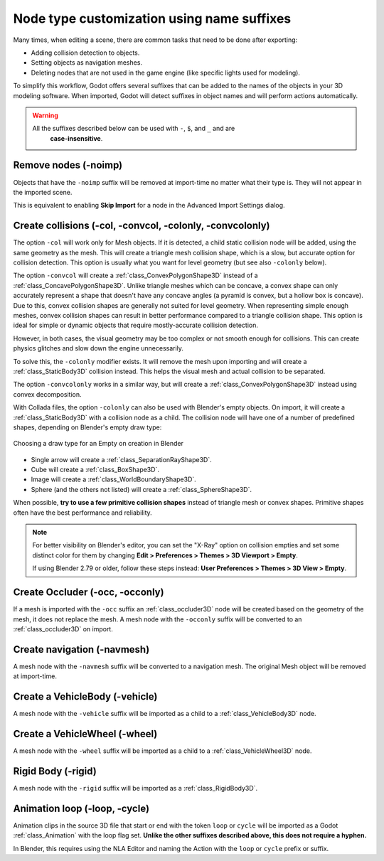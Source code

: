 .. _doc_importing_3d_scenes_node_type_customization:

Node type customization using name suffixes
===========================================

Many times, when editing a scene, there are common tasks that need to be done
after exporting:

- Adding collision detection to objects.
- Setting objects as navigation meshes.
- Deleting nodes that are not used in the game engine (like specific lights used
  for modeling).

To simplify this workflow, Godot offers several suffixes that can be added to
the names of the objects in your 3D modeling software. When imported, Godot
will detect suffixes in object names and will perform actions automatically.

.. warning::

    All the suffixes described below can be used with ``-``, ``$``, and ``_`` and are
	**case-insensitive**.

Remove nodes (-noimp)
^^^^^^^^^^^^^^^^^^^^^

Objects that have the ``-noimp`` suffix will be removed at import-time no matter
what their type is. They will not appear in the imported scene.

This is equivalent to enabling **Skip Import** for a node in the Advanced Import
Settings dialog.

Create collisions (-col, -convcol, -colonly, -convcolonly)
^^^^^^^^^^^^^^^^^^^^^^^^^^^^^^^^^^^^^^^^^^^^^^^^^^^^^^^^^^

The option ``-col`` will work only for Mesh objects. If it is detected, a child
static collision node will be added, using the same geometry as the mesh. This
will create a triangle mesh collision shape, which is a slow, but accurate
option for collision detection. This option is usually what you want for level
geometry (but see also ``-colonly`` below).

The option ``-convcol`` will create a :ref:`class_ConvexPolygonShape3D` instead of
a :ref:`class_ConcavePolygonShape3D`. Unlike triangle meshes which can be concave,
a convex shape can only accurately represent a shape that doesn't have any
concave angles (a pyramid is convex, but a hollow box is concave). Due to this,
convex collision shapes are generally not suited for level geometry. When
representing simple enough meshes, convex collision shapes can result in better
performance compared to a triangle collision shape. This option is ideal for
simple or dynamic objects that require mostly-accurate collision detection.

However, in both cases, the visual geometry may be too complex or not smooth
enough for collisions. This can create physics glitches and slow down the engine
unnecessarily.

To solve this, the ``-colonly`` modifier exists. It will remove the mesh upon
importing and will create a :ref:`class_StaticBody3D` collision instead.
This helps the visual mesh and actual collision to be separated.

The option ``-convcolonly`` works in a similar way, but will create a
:ref:`class_ConvexPolygonShape3D` instead using convex decomposition.

With Collada files, the option ``-colonly`` can also be used with Blender's
empty objects. On import, it will create a :ref:`class_StaticBody3D` with a
collision node as a child. The collision node will have one of a number of
predefined shapes, depending on Blender's empty draw type:

.. figure:: img/importing_3d_scenes_blender_empty_draw_types.webp
   :align: center
   :alt: Choosing a draw type for an Empty on creation in Blender

   Choosing a draw type for an Empty on creation in Blender

- Single arrow will create a :ref:`class_SeparationRayShape3D`.
- Cube will create a :ref:`class_BoxShape3D`.
- Image will create a :ref:`class_WorldBoundaryShape3D`.
- Sphere (and the others not listed) will create a :ref:`class_SphereShape3D`.

When possible, **try to use a few primitive collision shapes** instead of triangle
mesh or convex shapes. Primitive shapes often have the best performance and
reliability.

.. note::

    For better visibility on Blender's editor, you can set the "X-Ray" option
    on collision empties and set some distinct color for them by changing
    **Edit > Preferences > Themes > 3D Viewport > Empty**.

    If using Blender 2.79 or older, follow these steps instead:
    **User Preferences > Themes > 3D View > Empty**.

.. seealso::

    See :ref:`doc_collision_shapes_3d` for a comprehensive overview of collision
    shapes.

Create Occluder (-occ, -occonly)
^^^^^^^^^^^^^^^^^^^^^^^^^^^^^^^^

If a mesh is imported with the ``-occ`` suffix an :ref:`class_occluder3D` node
will be created based on the geometry of the mesh, it does not replace the mesh.
A mesh node with the ``-occonly`` suffix will be converted to an
:ref:`class_occluder3D` on import.

Create navigation (-navmesh)
^^^^^^^^^^^^^^^^^^^^^^^^^^^^

A mesh node with the ``-navmesh`` suffix will be converted to a navigation mesh.
The original Mesh object will be removed at import-time.

Create a VehicleBody (-vehicle)
^^^^^^^^^^^^^^^^^^^^^^^^^^^^^^^

A mesh node with the ``-vehicle`` suffix will be imported as a child to a
:ref:`class_VehicleBody3D` node.

Create a VehicleWheel (-wheel)
^^^^^^^^^^^^^^^^^^^^^^^^^^^^^^

A mesh node with the ``-wheel`` suffix will be imported as a child to a
:ref:`class_VehicleWheel3D` node.

Rigid Body (-rigid)
^^^^^^^^^^^^^^^^^^^

A mesh node with the ``-rigid`` suffix will be imported as a :ref:`class_RigidBody3D`.

Animation loop (-loop, -cycle)
^^^^^^^^^^^^^^^^^^^^^^^^^^^^^^

Animation clips in the source 3D file that start or end with the token ``loop`` or ``cycle``
will be imported as a Godot :ref:`class_Animation` with the loop flag set.
**Unlike the other suffixes described above, this does not require a hyphen.**

In Blender, this requires using the NLA Editor and naming the Action with the ``loop`` or
``cycle`` prefix or suffix.
